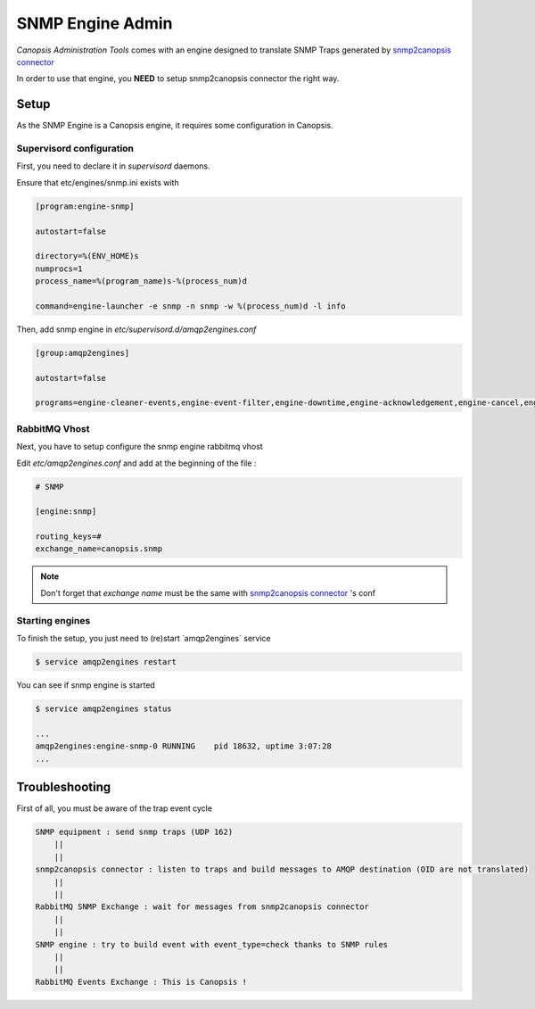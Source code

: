 .. _canopsis-cat_snmp_adminguide:

SNMP Engine Admin
=================

`Canopsis Administration Tools` comes with an engine designed to translate SNMP Traps generated by  `snmp2canopsis connector <https://git.canopsis.net/cat/connector-snmp2canopsis>`_

In order to use that engine, you **NEED** to setup snmp2canopsis connector the right way.


Setup
-----
As the SNMP Engine is a Canopsis engine, it requires some configuration in Canopsis.

Supervisord configuration
^^^^^^^^^^^^^^^^^^^^^^^^^

First, you need to declare it in `supervisord` daemons.

Ensure that etc/engines/snmp.ini exists with

.. code-block:: bash
    
    [program:engine-snmp]
    
    autostart=false
    
    directory=%(ENV_HOME)s
    numprocs=1
    process_name=%(program_name)s-%(process_num)d
    
    command=engine-launcher -e snmp -n snmp -w %(process_num)d -l info

Then, add snmp engine in `etc/supervisord.d/amqp2engines.conf`

.. code-block:: bash

    [group:amqp2engines]
    
    autostart=false
    
    programs=engine-cleaner-events,engine-event-filter,engine-downtime,engine-acknowledgement,engine-cancel,engine-ticket,engine-tag,engine-eventstore,engine-cleaner-alerts,engine-selector,engine-collectdgw,engine-crecord-dispatcher,engine-scheduler,taskhandler-mail,engine-perfdata,engine-context,engine-stats,engine-topology,engine-linklist, **engine-snmp,** taskhandler-linklist,taskhandler-dataclean


RabbitMQ Vhost
^^^^^^^^^^^^^^

Next, you have to setup configure the snmp engine rabbitmq vhost

Edit `etc/amqp2engines.conf` and add at the beginning of the file :

.. code-block:: bash

    # SNMP
    
    [engine:snmp]
    
    routing_keys=#
    exchange_name=canopsis.snmp


.. note::

   Don't forget that `exchange name` must be the same with `snmp2canopsis connector <https://git.canopsis.net/cat/connector-snmp2canopsis>`_ 's conf


Starting engines
^^^^^^^^^^^^^^^^

To finish the setup, you just need to (re)start ̀ amqp2engines` service 

.. code-block:: bash

    $ service amqp2engines restart


You can see if snmp engine is started 

.. code-block:: bash

    $ service amqp2engines status

    ...
    amqp2engines:engine-snmp-0 RUNNING    pid 18632, uptime 3:07:28
    ...


Troubleshooting
---------------

First of all, you must be aware of the trap event cycle

.. code-block:: bash

    SNMP equipment : send snmp traps (UDP 162)
	||
	||
    snmp2canopsis connector : listen to traps and build messages to AMQP destination (OID are not translated)
	||
	||
    RabbitMQ SNMP Exchange : wait for messages from snmp2canopsis connector
	||
	||
    SNMP engine : try to build event with event_type=check thanks to SNMP rules
	||
	||
    RabbitMQ Events Exchange : This is Canopsis !


